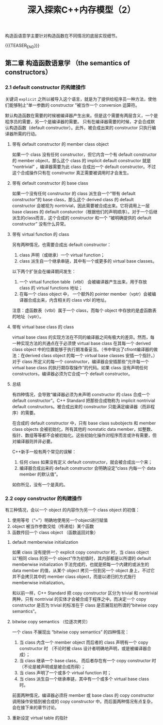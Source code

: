 #+BEGIN_COMMENT
.. title: 深入探索C++内存模型（2）
.. slug: inside-the-cpp-object-model-2
.. date: 2019-03-25 15:52:36 UTC+08:00
.. tags: cpp, object model, memory layout, Lippman, digest
.. category: cpp
.. link:
.. description:
.. type: text
.. status: draft
#+END_COMMENT
#+OPTIONS: num:nil

#+TITLE: 深入探索C++内存模型（2）

构造函语意学主要针对构造函数在不同情况的底层实现细节。

{{{TEASER_END}}}

** 第二章 构造函数语意学 （the semantics of constructors）

*** 2.1 default constructor 的构建操作
关键词 =explicit= 之所以被导入这个语言，就是为了提供给程序员一种方法，使他们能够制止“单一参数的 constructor ”被当作一个 conversion 运算符。

默认构造函数在需要的时候被编译器产生出来。但是这个需要有两层含义，一个是程序员的需要，另一个是编译器的需要。
只有在编译器需要的时候，才会合成默认构造函数（default constructor）。此外，被合成出来的 constructor 只执行编译器所需的行动。

**** 带有 default constructor 的 member class object
如果一个 class 没有任何 constructor，但它内含一个有 default constructor 的 member object，那么这个 class 的 implicit default constructor 就是 “nontrivial” ，编译器需要为此 class 合成出一个 default constructor。不过这个合成操作只有在 constructor 真正需要被调用时才会发生。

**** 带有 default constructor 的 base class
如果一个没有任何 constructor 的 class 派生自一个“带有 default constructor”的 base class，那么这个 derived class 的 default constructor 会被视为 nontrivial，因此需要被合成出来。它将调用上一层 base classes 的 default consturctor（根据他们的声明顺序）。对于一个后继派生的class而言，这个合成的 constructor 和一个 “被明确提供的 default constructor” 没有什么异常。


**** 带有 virtual function 的 class
另有两种情况，也需要合成出 default constructor：
1. class 声明（或继承）一个 virtual function；
2. class 派生自一个继承串链，其中有一个或更多的 virtual base classes。

以下两个扩张会在编译期间发生：
1. 一个 virtual function table（vtbl） 会被编译器产生出来，用于存放 class 的 virtual functions 地址；
2. 在每一个 class object 中， 一个额外的 pointer member（vptr）会被编译器合成出来，内含相关的 class vtbl 的地址。

注意：虚函数表（vtbl）属于一个 class，而每个 object 中存放的是虚函数表的地址（vptr）。


**** 带有 virtual base class 的 class
virtual base class 的实现方法在不同的编译器之间有极大的差异。然而，每一种实现方法的共通点在于必须使 virtual base class 在其每一个 derived class object 中的位置能够于执行期准备妥当。（书中举出了cfront编译器的做法：在derived class object 的每一个 virtual base classes 安插一个指针。）对于 class 所定义的每一个 constructor，编译器会安插那些“允许每一个 virtual base class 的执行期存取操作”的代码。如果 class 没有声明任何 constructors，编译器必须为它合成一个 default constructor。


**** 总结
有四种情况，会导致“编译器必须为未声明 constructor 的 class 合成一个 default constructor”。C++ Standard 把那些合成物称为 implicit nontrivial default constructors。被合成出来的 constructor 只能满足编译器（而非程序）的需要。

在合成的 default constructor 中，只有 base class subobjects 和 member class objects 会被初始化，所有其他的 nonstatic data member，如整数、指针、数组等等都不会被初始化。这些初始化操作对程序而言或许有需要，但对编译器则并非必要。

C++新手一般有两个常见的误解：
1. 任何 class 如果没有定义 default constructor，就会被合成出一个来；
2. 编译器合成出来的 default constructor 会明确设定“class 内每一个 data member 的默认值”。
如你所见，没有一个是真的。


*** 2.2 copy constructor 的构建操作
有三种情况，会以一个 object 的内容作为另一个 class object 的初值：
1. 使用等号（“=”）明确地使用另一个object进行赋值
2. object 被当作参数交给（传递给）某个函数
3. 函数传回一个 class object （函数返回对象）

**** default memberwise initialization
如果 class 没有提供一个 explicit copy constructor 时，当 class object 以“相同 class 的另一个 object”作为初值时，其内部都是以所谓的 default memberwise initialization 手法完成的，也就是把每一个内建的或派生的 data member 的值，从某个 object 拷贝一份到另一个 object 身上，不过它并不会拷贝其中的 member class object，而是以递归的方式施行 memberwise initialization。

和以前一样，C++ Standard 把 copy constructor 区分为 trivial 和 nontrivial 两种，只有 nontrivial 的实体才会被合成于程序之中。而决定一个 copy constructor 是否为 trivial 的标准在于 class 是否展现初所谓的“bitwise copy semantics”。

**** bitwise copy semantics （位逐次拷贝）
一个 class 不展现出 “bitwise copy semantics” 的四种情况：
1. 当 class 内含一个 member object 而后者的 class 声明有一个 copy constructor 时 （不论时被 class 设计者明确地声明，或是被编译器合成）；
2. 当 class 继承一个 base class， 而后者存在有一个 copy constructor 时（不论是被声明或是被合成而得）；
3. 当 class 声明了一个或多个 virtual function 时；
4. 当 class 派生自一个继承串链，其中有一个或多个 virtual base class 时。

前面两种情况，编译器必须将 member 或 base class 的 copy constructor 调用操作安插到被合成的 copy constructor 中。而后面两种情况有点复杂，会在接下来的章节讨论。

**** 重新设定 virtual table 的指针
